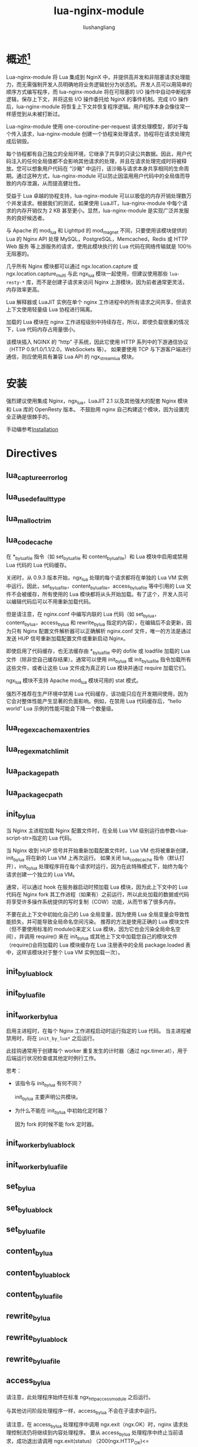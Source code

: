 # -*- coding:utf-8-*-
#+TITLE: lua-nginx-module
#+AUTHOR: liushangliang
#+EMAIL: phenix3443+github@gmail.com
#+STARTUP: overview

* 概述[fn:1]

  Lua-nginx-module 将 Lua 集成到 NginX 中，并提供高并发和非阻塞请求处理能力，而无需强制开发人员明确地将业务逻辑划分为状态机。开发人员可以用简单的顺序方式编写程序，而 lua-nginx-module 将在可阻塞的 I/O 操作中自动中断程序逻辑，保存上下文，并将这些 I/O 操作委托给 NginX 的事件机制。完成 I/O 操作后，lua-nginx-module 将恢复上下文并恢复程序逻辑。用户程序本身会像往常一样感觉到从未被打断过。

  Lua-nginx-module 使用 one-coroutine-per-request 请求处理模型，即对于每个传入请求，lua-nginx-module 创建一个协程来处理请求，协程将在请求处理完成后销毁。

  每个协程都有自己独立的全局环境，它继承了共享的只读公共数据。因此，用户代码注入的任何全局值都不会影响其他请求的处理，并且在请求处理完成时将被释放。您可以想象用户代码在 “沙箱” 中运行，该沙箱与请求本身共享相同的生命周期。通过这种方式，lua-nginx-module 可以防止因滥用用户代码中的全局值而导致的内存泄漏，从而提高健壮性。

  受益于 Lua 卓越的协程支持，lua-nginx-module 可以以极低的内存开销处理数万个并发请求。根据我们的测试，如果使用 LuaJIT，lua-nginx-module 中每个请求的内存开销仅为 2 KB 甚至更小。显然，lua-nginx-module 是实现广泛并发服务的良好候选者。

  与 Apache 的 mod_lua 和 Lighttpd 的 mod_magnet 不同，只要使用该模块提供的 Lua 的 Nginx API 处理 MySQL，PostgreSQL，Memcached，Redis 或 HTTP Web 服务 等上游服务的请求，使用此模块执行的 Lua 代码在网络传输就是 100％无阻塞的。

  几乎所有 Nginx 模块都可以通过 ngx.location.capture 或 ngx.location.capture_multi 与此 ngx_lua 模块一起使用，但建议使用那些 =lua-resty-*= 库，而不是创建子请求来访问 Nginx 上游模块，因为前者通常更灵活，内存效率更高。

  Lua 解释器或 LuaJIT 实例在单个 nginx 工作进程中的所有请求之间共享，但请求上下文使用轻量级 Lua 协程进行隔离。

  加载的 Lua 模块在 nginx 工作进程级别中持续存在，所以，即使负载很重的情况下，Lua 代码内存占用量很小。

  该模块插入 NGINX 的 “http” 子系统，因此它使用 HTTP 系列中的下游通信协议（HTTP 0.9/1.0/1.1/2.0，WebSockets 等）。 如果要使用 TCP 与下游客户端进行通信，则应使用具有兼容 Lua API 的 ngx_stream_lua 模块。

* 安装
  强烈建议使用集成 Nginx，ngx_lua，LuaJIT 2.1 以及其他强大的配套 Nginx 模块和 Lua 库的 OpenResty 版本。 不鼓励用 nginx 自己构建这个模块，因为设置完全正确是很棘手的。

  手动编参考[[https://github.com/openresty/lua-nginx-module#installation][Installation]]

* Directives
** lua_capture_error_log
** lua_use_default_type
** lua_malloc_trim
** lua_code_cache
   在 *_by_lua_file 指令（如 set_by_lua_file 和 content_by_lua_file）和 Lua 模块中启用或禁用 Lua 代码的 Lua 代码缓存。

   关闭时，从 0.9.3 版本开始，ngx_lua 处理的每个请求都将在单独的 Lua VM 实例中运行。因此，set_by_lua_file，content_by_lua_file，access_by_lua_file 等中引用的 Lua 文件不会被缓存，所有使用的 Lua 模块都将从头开始加载。有了这个，开发人员可以编辑代码后可以不用重新加载代码。

   但是请注意，在 nginx.conf 中编写内联的 Lua 代码（如 set_by_lua，content_by_lua，access_by_lua 和 rewrite_by_lua 指定的内容），在编辑后不会更新，因为只有 Nginx 配置文件解析器可以正确解析 nginx.conf 文件，唯一的方法是通过发送 HUP 信号重新加载配置文件或重新启动 Nginx。

   即使启用了代码缓存，也无法缓存由 *_by_lua_file 中的 dofile 或 loadfile 加载的 Lua 文件（除非您自己缓存结果）。通常可以使用 init_by_lua 或 init_by_lua_file 指令加载所有这些文件，或者让这些 Lua 文件成为真正的 Lua 模块并通过 require 加载它们。

   ngx_lua 模块不支持 Apache mod_lua 模块可用的 stat 模式。

   强烈不推荐在生产环境中禁用 Lua 代码缓存，该功能只应在开发期间使用，因为它会对整体性能产生显著的负面影响。例如，在禁用 Lua 代码缓存后，“hello world” Lua 示例的性能可能会下降一个数量级。

** lua_regex_cache_max_entries
** lua_regex_match_limit
** lua_package_path
** lua_package_cpath
** init_by_lua
   当 Nginx 主进程加载 Nginx 配置文件时，在全局 Lua VM 级别运行由参数<lua-script-str>指定的 Lua 代码。

   当 Nginx 收到 HUP 信号并开始重新加载配置文件时，Lua VM 也将被重新创建，init_by_lua 将在新的 Lua VM 上再次运行。 如果关闭 lua_code_cache 指令（默认打开），init_by_lua 处理程序将在每个请求时运行，因为在此特殊模式下，始终为每个请求创建一个独立的 Lua VM。

   通常，可以通过 hook 在服务器启动时预加载 Lua 模块，因为此上下文中的 Lua 代码在 Nginx fork 其工作进程（如果有）之前运行，所以此处加载的数据或代码将享受许多操作系统提供的写时复制（COW）功能，从而节省了很多内存。

   不要在此上下文中初始化自己的 Lua 全局变量，因为使用 Lua 全局变量会导致性能损失，并可能导致全局命名空间污染。 推荐的方法是使用正确的 Lua 模块文件（但不要使用标准的 module()来定义 Lua 模块，因为它也会污染全局命名空间），并调用 require() 来在 init_by_lua 或其他上下文中加载您自己的模块文件（require()会将加载的 Lua 模块缓存在 Lua 注册表中的全局 package.loaded 表中，这样该模块对于整个 Lua VM 实例加载一次）。

** init_by_lua_block
** init_by_lua_file
** init_worker_by_lua
   启用主进程时，在每个 Nginx 工作进程启动时运行指定的 Lua 代码。 当主进程被禁用时，将在 =init_by_lua*= 之后运行。

   此挂钩通常用于创建每个 worker 重复发生的计时器（通过 ngx.timer.at），用于后端运行状况检查或其他定时例行工作。

   思考：
   + 该指令与 init_by_lua 有何不同？

     init_by_lua 主要声明公共模块。

   + 为什么不能在 init_by_lua 中初始化定时器？

     因为 fork 的时候不能 fork 定时器。

** init_worker_by_lua_block
** init_worker_by_lua_file
** set_by_lua
** set_by_lua_block
** set_by_lua_file
** content_by_lua
** content_by_lua_block
** content_by_lua_file
** rewrite_by_lua
** rewrite_by_lua_block
** rewrite_by_lua_file
** access_by_lua
   请注意，此处理程序始终在标准 ngx_http_access_module 之后运行。

   与其他访问阶段处理程序一样，access_by_lua 不会在子请求中运行。

   请注意，在 access_by_lua 处理程序中调用 ngx.exit（ngx.OK）时，nginx 请求处理控制流仍将继续到内容处理程序。 要从 access_by_lua 处理程序中终止当前请求，成功退出请调用 ngx.exit(status) （200(ngx.HTTP_OK)<= status<300(ngx.HTTP_SPECIAL_RESPONSE)），失败退出请调用 ngx.exit（ngx.HTTP_INTERNAL_SERVER_ERROR）（或其其他类似）。

** access_by_lua_block
** access_by_lua_file
** header_filter_by_lua
   用来定义输出的 header 过滤器。

** header_filter_by_lua_block
** header_filter_by_lua_file
** body_filter_by_lua
** body_filter_by_lua_block
** body_filter_by_lua_file
** log_by_lua
   在 v0.9.17 版本之后，不鼓励使用此指令。 请改用 log_by_lua_block 指令。

   在日志请求处理阶段运行作为 <lua-script-str> 内联的 Lua 源代码。这不会替换当前的访问日志，而是先与其运行。

   请注意，此上下文中当前禁用了以下 API 函数：
   + 输出 API 函数（例如，ngx.say 和 ngx.send_headers）
   + 控制 API 函数（例如，ngx.exit）
   + 子请求 API 函数（例如，ngx.location.capture 和 ngx.location.capture_multi）
   + Cosocket API 函数（例如，ngx.socket.tcp 和 ngx.req.socket）。

** log_by_lua_block
** log_by_lua_file
** balancer_by_lua_block
** balancer_by_lua_file
** lua_need_request_body
** ssl_certificate_by_lua_block
** ssl_certificate_by_lua_file
** ssl_session_fetch_by_lua_block
** ssl_session_fetch_by_lua_file
** ssl_session_store_by_lua_block
** ssl_session_store_by_lua_file
** lua_shared_dict
** lua_socket_connect_timeout
** lua_socket_send_timeout
** lua_socket_send_lowat
** lua_socket_read_timeout
** lua_socket_buffer_size
** lua_socket_pool_size
** lua_socket_keepalive_timeout
** lua_socket_log_errors
** lua_ssl_ciphers
** lua_ssl_crl
** lua_ssl_protocols
** lua_ssl_trusted_certificate
** lua_ssl_verify_depth
** lua_http10_buffering
** rewrite_by_lua_no_postpone
** access_by_lua_no_postpone
** lua_transform_underscores_in_response_headers
** lua_check_client_abort
** lua_max_pending_timers
** lua_max_running_timers

* Nginx API for Lua
** Introduction
   用户代码中的网络 I/O 操作应该只通过 Nginx Lua API 调用来完成，因为 Nginx 事件循环可能会被阻止，这样性能会急剧下降。 相对少量数据的磁盘操作可以使用标准 Lua io 库完成，但应尽可能避免大量文件读取和写入，因为它们可能会显着阻止 Nginx 进程。 为了获得最佳性能，强烈建议将所有网络和磁盘 I/O 操作委派给 Nginx 的子请求（通过 ngx.location.capture 方法和类似方法）。

** ngx.arg
** ngx.var.VARIABLE
   用来读写 nginx 变量值。

   请注意，只能写入已定义的 nginx 变量。

   小心：从 Nginx 变量读取时，Nginx 将在每个请求内存池中分配内存，该内存池仅在请求终止时释放。 因此，当需要在 Lua 代码中重复读取 Nginx 变量时，将 Nginx 变量值缓存到自己的 Lua 变量中，例如，
   #+BEGIN_SRC lua
local val = ngx.var.some_var
 --- use the val repeatedly later
   #+END_SRC
   防止（临时）内存在当前请求的生命周期内泄漏。 缓存结果的另一种方法是使用 ngx.ctx 表。

   此 API 需要相对昂贵的元方法调用，建议避免在热代码路径上使用它。

   不要处于 worker 级别的数据共享，在 module 级别将 ngx.ctx 赋值给本地变量。

** Core constants
   ngx.null 常量是一个 NULL light userdata，通常用于表示 Lua 表等中的 nil 值，类似于 lua-cjson 库的 cjson.null 常量。

** HTTP method constants
** HTTP status constants
** Nginx log level constants
** print
** ngx.ctx
   此表可用于存储每个请求的 Lua 上下文数据，并具有与当前请求相同的生命周期（与 Nginx 变量一样）。

   每个请求（包括子请求）都有自己的表 *副本* 。

   内部重定向将销毁原始请求 ngx.ctx 数据（如果有），新请求将具有空的 ngx.ctx 表。

   ngx.ctx 查找需要相对昂贵的元方法调用，并且比通过您自己的函数参数显式传递每个请求数据要慢得多。 因此，不要滥用此 API 来保存自己的函数参数，因为它通常会对性能产生很大的影响。

** ngx.location.capture
   发出同步但仍无阻塞的 Nginx 子请求。

   另请注意，子请求只是模仿 HTTP 接口，但没有额外的 HTTP / TCP 流量，也没有涉及 IPC。一切都在内部，高效，在 C 级别上运作。

   请注意，ngx.location.capture 发出的子请求默认会继承当前请求的所有请求头部，这可能会对子请求响应产生意外的副作用。在子请求位置将 proxy_pass_request_headers 设为 off 可忽略原始请求头。

   每个主要请求可能存在的并发子请求数存在硬编码上限。 在旧版本的 Nginx 中，限制是 50 个并发子请求，而在更新版本中，Nginx 1.1.x 以上，这增加到 200 个并发子请求。 超出此限制时，将在 error.log 文件中添加以下错误消息：
   #+BEGIN_EXAMPLE
[error] 13983#0: *1 subrequests cycle while processing "/uri"
   #+END_EXAMPLE


** ngx.location.capture_multi
** ngx.status
   读取和写入当前请求的响应状态。 应该在发送响应头之前调用它。
** ngx.header.HEADER
** ngx.resp.get_headers
** ngx.req.is_internal
** ngx.req.start_time
   返回一个浮点数，表示创建当前请求时的时间戳（包括作为小数部分的毫秒数）。

   以下示例在纯 Lua 中模拟 =$request_time= 变量值（由 ngx_http_log_module 提供）：

   #+BEGIN_SRC lua
local request_time = ngx.now() - ngx.req.start_time()
   #+END_SRC

** ngx.req.http_version
** ngx.req.raw_header
** ngx.req.get_method
** ngx.req.set_method
** ngx.req.set_uri
** ngx.req.set_uri_args
** ngx.req.get_uri_args
** ngx.req.get_post_args
** ngx.req.get_headers
** ngx.req.set_header
** ngx.req.clear_header
** ngx.req.read_body
** ngx.req.discard_body
** ngx.req.get_body_data
** ngx.req.get_body_file
** ngx.req.set_body_data
** ngx.req.set_body_file
** ngx.req.init_body
** ngx.req.append_body
** ngx.req.finish_body
** ngx.req.socket
** ngx.exec
** ngx.redirect
** ngx.send_headers
** ngx.headers_sent
** ngx.print
** ngx.say
** ngx.log
** ngx.flush
** ngx.exit
** ngx.eof
** ngx.sleep
** ngx.escape_uri
** ngx.unescape_uri
** ngx.encode_args
** ngx.decode_args
** ngx.encode_base64
** ngx.decode_base64
** ngx.crc32_short
** ngx.crc32_long
** ngx.hmac_sha1
** ngx.md5
** ngx.md5_bin
** ngx.sha1_bin
** ngx.quote_sql_str
** ngx.today
** ngx.time
   从 nginx 缓存时间返回当前时间戳记的纪元的经过 *秒数* （与 Lua 的日期库不同，不涉及系统调用）。
** ngx.now
   从 nginx 缓存时间返回从当前时间戳的纪元开始的经过时间（包括作为小数部分的毫秒）的 *浮点数* （与 Lua 的日期库不同，不涉及系统调用）。

** ngx.update_time
** ngx.localtime
** ngx.utctime
** ngx.cookie_time
** ngx.http_time
** ngx.parse_http_time
** ngx.is_subrequest
** ngx.re.match
** ngx.re.find
** ngx.re.gmatch
** ngx.re.sub
** ngx.re.gsub
** ngx.shared.DICT
   获取由 lua_shared_dict 指令定义的名为 DICT 的共享内存区域对应的 Lua 字典对象。 共享内存区域始终由当前 nginx 服务器实例中的所有 nginx 工作进程共享。

   所有这些方法都是原子操作，也就是说，对于同一个 lua_shared_dict 区域的多个 nginx 工作进程的并发访问是安全的。

** ngx.shared.DICT.get
   检索字典 ngx.shared.DICT 中的 key。如果 key 不存在或已过期，则返回 nil

** ngx.shared.DICT.get_stale
   与 get 方法类似，但即使 key 已经过期，也会返回该值。

** ngx.shared.DICT.set
   无条件的在 ngx.shared.DICT 中设置键值对。value 参数可以是 Lua 布尔值，数字，字符串或 nil。

** ngx.shared.DICT.safe_set
   与 set 方法类似，但在共享内存区域中的存储空间不足时，永远不会覆盖存储中（最近最少使用的）未过期的项目。在这种情况下，它将立即返回 nil 和字符串“no memory”。

** ngx.shared.DICT.add
   类似 set 方法，但是只有键不存在，才将键值对存储到字典 ngx.shared.DICT 中。

   如果键参数已存在于字典中（并且未确定过期），则成功返回值将为 false，并且错误返回值将为 “exists”。

** ngx.shared.DICT.safe_add
   与 add 方法类似，但在共享内存区域中的存储空间不足时，永远不会覆盖存储中（最近最少使用的）未过期的项目。在这种情况下，它将立即返回 nil 和字符串“no memory”。

** ngx.shared.DICT.replace
   就像 set 方法一样，但是只有 key 确实存在，才将键值对存储到字典 ngx.shared.DICT 中。

** ngx.shared.DICT.delete
   无条件地从 ngx.shared.DICT 中删除键值对。

** ngx.shared.DICT.incr
   通过步长值增加 ngx.shared.DICT 中的 key 的 value（数值）。如果操作成功完成，则返回新的结果数，否则返回 nil 和错误消息。

   当 key 不存在或已在共享字典中过期时：
   1. 如果未指定 init 参数或取值为 nil，则此方法将返回 nil 并且错误字符串 “not found”，或者
   2. 如果 init 参数采用数字值，则此方法将创建一个值为 init + value 的新 key。

   类似 add 方法，当共享内存区域中的存储空间不足时，它还会覆盖存储中（最近最少使用的）未过期的项目。

   可选的 init_ttl 参数指定了在以 init 参数初始化后 key 的到期时间（以秒为单位）。时间分辨率为 0.001 秒。如果 init_ttl 取值 0（默认值），则该项将永不过期。该参数必须和 init 一起使用，并且如果该值已经存在则无效（例如，如果它先前是通过 set 或其他类似操作）。

** ngx.shared.DICT.lpush
** ngx.shared.DICT.rpush
** ngx.shared.DICT.lpop
** ngx.shared.DICT.rpop
** ngx.shared.DICT.llen
** ngx.shared.DICT.ttl
** ngx.shared.DICT.expire
   更新 ngx.shared.DICT 中键值对的 exptime（以秒为单位）。 如果操作完成返回指示成功的布尔值，否则返回 nil 和错误消息。

   如果该键不存在，则此方法将返回 nil 并且错误字符串 “not found”。

   exptime 参数的分辨率为 0.001 秒。 如果 exptime 为 0，则该项将永不过期。

** ngx.shared.DICT.flush_all
   刷新字典中的所有项目。此方法不会释放字典中的所有内存块，而只是将所有现有项目标记为已过期。

** ngx.shared.DICT.flush_expired
   刷新字典中的过期项，直到可选的 max_count 参数指定的最大数量。 当 max_count 参数给定 0 或根本没有给出时，则表示无限制。 返回实际刷新的项目数。

   与 flush_all 方法不同，此方法实际上释放了过期项目使用的内存。

** ngx.shared.DICT.get_keys
** ngx.shared.DICT.capacity
** ngx.shared.DICT.free_space
   检索 ngx.shared.DICT 的可用页面大小（以字节为单位）。可用于告警。

** ngx.socket.udp
** udpsock:setpeername
** udpsock:send
** udpsock:receive
** udpsock:close
** udpsock:settimeout
** ngx.socket.stream
** ngx.socket.tcp
   创建并返回一个 TCP 或面向流的 unix 域套接字对象（也称为“cosocket”对象的一种类型）。此对象支持以下方法：

** tcpsock:connect
** tcpsock:sslhandshake
** tcpsock:send
** tcpsock:receive
** tcpsock:receiveany
** tcpsock:receiveuntil
** tcpsock:close
** tcpsock:settimeout
** tcpsock:settimeouts
** tcpsock:setoption
** tcpsock:setkeepalive
** tcpsock:getreusedtimes
** ngx.socket.connect
** ngx.get_phase
** ngx.thread.spawn
** ngx.thread.wait
** ngx.thread.kill
** ngx.on_abort
** ngx.timer.at
   #+BEGIN_EXAMPLE
syntax: hdl, err = ngx.timer.at(delay, callback, user_arg1, user_arg2, ...)
   #+END_EXAMPLE

   Nginx 核心将自动调用用户回调，其参数为 premature，user_arg1，user_arg2 等，其中，premature 参数采用一个布尔值，指示它是否是一个 premature timer expiration。

   premature timer expiration 发生在当 Nginx worker 进程尝试关闭时，例如在 HUP 信号触发的 Nginx 配置重新加载或 Nginx 服务器关闭时。 当 Nginx 工作者试图关闭时，人们不能再调用 ngx.timer.at 来创建具有非零延迟的新计时器，在这种情况下，ngx.timer.at 将返回 “conditional false” 值和描述错误的字符串 ，即 “process exiting”。

   当计时器到期时，计时器回调中的用户 Lua 代码在完全脱离创建计时器的原始请求的 “轻线程” 中运行。 因此，与创建它们的请求具有相同生命周期的对象（如 cosockets）无法在原始请求和计时器用户回调函数之间共享。
** ngx.timer.every
** ngx.timer.running_count
** ngx.timer.pending_count
** ngx.config.subsystem
** ngx.config.debug
** ngx.config.prefix
** ngx.config.nginx_version
** ngx.config.nginx_configure
** ngx.config.ngx_lua_version
   该字段采用整数值表示当前使用的 ngx_lua 模块的版本号。例如，版本号 0.9.3 导致 Lua 号 9003。
** ngx.worker.exiting
** ngx.worker.pid
** ngx.worker.count
** ngx.worker.id
** ngx.semaphore
** ngx.balancer
** ngx.ssl
** ngx.ocsp
** ndk.set_var.DIRECTIVE
** coroutine.create
** coroutine.resume
** coroutine.yield
** coroutine.wrap
** coroutine.running
** coroutine.status

* Known Issues

** Data Sharing within an Nginx Worker
   要在同一个 nginx 工作进程处理的所有请求之间全局共享数据，需要将共享数据封装到 Lua 模块中，使用 Lua =require= 导入模块，然后使用 Lua 操作共享数据。 之所以可以这么做是因为所需的 Lua 模块只加载一次，并且所有协程将共享模块的 *相同副本（包括其代码和数据）* 。 但请注意，由于每个请求的一个协程的隔离设计，Lua 全局变量（注意，不是模块级变量）不会在请求之间保持不变。

   请注意，此数据共享基于 per-worker 而不是基于 per-server。也就是说，当 Nginx 主机下有多个 nginx 工作进程时，数据共享不能跨越这些工作进程之间的进程边界。

   通常建议以这种方式共享只读数据。只要在计算过程中没有非阻塞 I/O 操作（包括 ngx.sleep），也可以在每个 nginx 工作进程的所有并发请求之间共享可更改的数据。只要不将控制权交给 nginx 事件循环和 ngx_lua 的轻量级线程调度程序（包括隐式的转移控制权），就不会有任何竞争条件。因此，当想要在 worker 级别共享可更改数据时，请务必非常小心。可能导致 bug 的优化很容易导致以调试的竞争条件。

   如果需要服务器范围的数据共享，请使用以下一种或多种方法：
   + 使用此模块提供的 ngx.shared.DICT API。
   + 仅使用单个 nginx 工作器和单个服务器（但是，如果在单个计算机中存在多核 CPU 或多个 CPU，则不建议使用此方法）。
   + 使用数据存储机制，如 memcached，redis，MySQL 或 PostgreSQL。内嵌该模块的 OpenResty 软件包附带了一组配套的 Nginx 模块和 Lua 库，它们提供与这些数据存储机制交互的接口。

** Lua Variable Scope

   待补充

** Cosockets Not Available Everywhere
   待补充

** Special Escaping Sequences
   待补充

* third-party

** lua-resty-string
   主要提供了一系列 to_hex() 和 atoi()两个函数。

** lua-resty-logger-socket
   这个 lua 库是 ngx_lua 的远程日志记录模块。旨在取代 Nginx 的标准 ngx_http_log_module，以通过非阻塞套接字将访问日志推送到远程服务器。该库利用了 ngx_lua 的 cosocket API，后者确保了 100％的非阻塞行为。

** lua-resty-mysql

** lua-resty-redis

** lua-resty-upload

** [[https://github.com/cloudflare/lua-resty-cookie][lua-resty-cookie]]

** [[https://github.com/openresty/stream-lua-nginx-module][stream-lua-nginx-module]]

** [[https://github.com/openresty/openresty-systemtap-toolkit][openresty-systemtap-toolkit]]


* Footnotes

[fn:1] 该文档主要来自[[https://github.com/openresty/lua-nginx-module][lua-nginx-module on github]]
